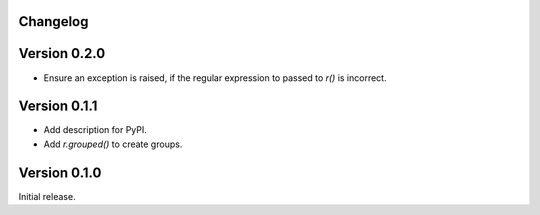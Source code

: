 Changelog
=========

Version 0.2.0
=============

- Ensure an exception is raised, if the regular expression to passed to `r()`
  is incorrect.

Version 0.1.1
=============

- Add description for PyPI.
- Add `r.grouped()` to create groups.


Version 0.1.0
=============

Initial release.
